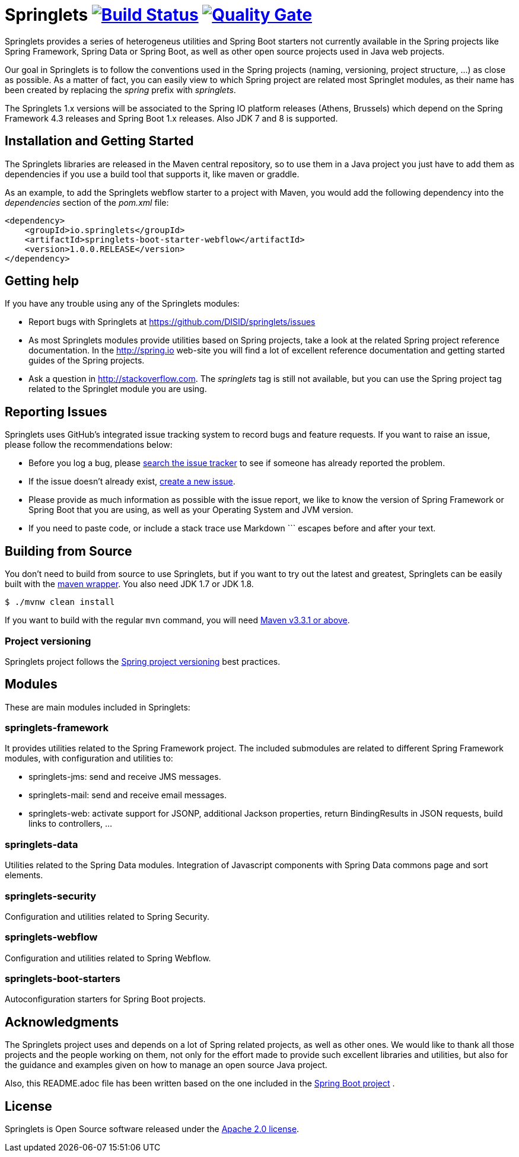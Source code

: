 = Springlets image:https://travis-ci.org/DISID/springlets.svg?branch=master["Build Status", link="https://travis-ci.org/DISID/springlets"] image:https://sonarqube.com/api/badges/gate?key=io.springlets["Quality Gate", link="https://sonarqube.com/dashboard?id=io.springlets"] 

Springlets provides a series of heterogeneus utilities and Spring Boot starters not currently available in the Spring projects like Spring Framework, Spring Data or Spring Boot, as well as other open source projects used in Java web projects.

Our goal in Springlets is to follow the conventions used in the Spring projects (naming, versioning, project structure, ...) as close as possible. As a matter of fact, you can easily view to which Spring project are related most Springlet modules, as their name has been created by replacing the _spring_ prefix with _springlets_.

The Springlets 1.x versions will be associated to the Spring IO platform releases (Athens, Brussels) which depend on the Spring Framework 4.3 releases and Spring Boot 1.x releases. 
Also JDK 7 and 8 is supported.

== Installation and Getting Started

The Springlets libraries are released in the Maven central repository, so to use them in a Java project you just have to add them as dependencies if you use a build tool that supports it, like maven or graddle.

As an example, to add the Springlets webflow starter to a project with Maven, you would add the following dependency into the _dependencies_ section of the _pom.xml_ file:

[source,xml,indent=0]
----
<dependency>
    <groupId>io.springlets</groupId>
    <artifactId>springlets-boot-starter-webflow</artifactId>
    <version>1.0.0.RELEASE</version>
</dependency>
----

== Getting help

If you have any trouble using any of the Springlets modules:

* Report bugs with Springlets at https://github.com/DISID/springlets/issues

* As most Springlets modules provide utilities based on Spring projects, take a look at the related Spring project reference documentation. In the http://spring.io web-site you will find a lot of excellent reference documentation and getting started guides of the Spring projects.

* Ask a question in http://stackoverflow.com. The _springlets_ tag is still not available, but you can use the Spring project tag related to the Springlet module you are using.

== Reporting Issues

Springlets uses GitHub's integrated issue tracking system to record bugs and feature requests. If you want to raise an issue, please follow the recommendations below:

* Before you log a bug, please https://github.com/disid/springlets/search?type=Issues[search the issue tracker] to see if someone has already reported the problem.
* If the issue doesn't already exist, https://github.com/disid/springlets/issues/new[create a new issue].
* Please provide as much information as possible with the issue report, we like to know the version of Spring Framework or Spring Boot that you are using, as well as your Operating System and JVM version.
* If you need to paste code, or include a stack trace use Markdown +++```+++ escapes before and after your text.

== Building from Source

You don't need to build from source to use Springlets, but if you want to try out the latest and
greatest, Springlets can be easily built with the
https://github.com/takari/maven-wrapper[maven wrapper]. You also need JDK 1.7 or JDK 1.8.

[indent=0]
----
	$ ./mvnw clean install
----

If you want to build with the regular `mvn` command, you will need
http://maven.apache.org/run-maven/index.html[Maven v3.3.1 or above].

=== Project versioning

Springlets project follows the https://github.com/spring-projects/spring-build-gradle/wiki/Spring-project-versioning[Spring project versioning] best practices.

== Modules

These are main modules included in Springlets:

=== springlets-framework

It provides utilities related to the Spring Framework project. The included submodules are related to different Spring Framework modules, with configuration and utilities to:

* springlets-jms: send and receive JMS messages.
* springlets-mail: send and receive email messages.
* springlets-web: activate support for JSONP, additional Jackson properties, return BindingResults in JSON requests, build links to controllers, ...

=== springlets-data

Utilities related to the Spring Data modules. Integration of Javascript components with Spring Data commons page and sort elements.

=== springlets-security

Configuration and utilities related to Spring Security.

=== springlets-webflow

Configuration and utilities related to Spring Webflow.

=== springlets-boot-starters

Autoconfiguration starters for Spring Boot projects.

== Acknowledgments

The Springlets project uses and depends on a lot of Spring related projects, as well as other ones. We would like to thank all those projects and the people working on them, not only for the effort made to provide such excellent libraries and utilities, but also for the guidance and examples given on how to manage an open source Java project.

Also, this README.adoc file has been written based on the one included in the https://github.com/spring-projects/spring-boot[Spring Boot project] .

== License

Springlets is Open Source software released under the
http://www.apache.org/licenses/LICENSE-2.0.html[Apache 2.0 license].
